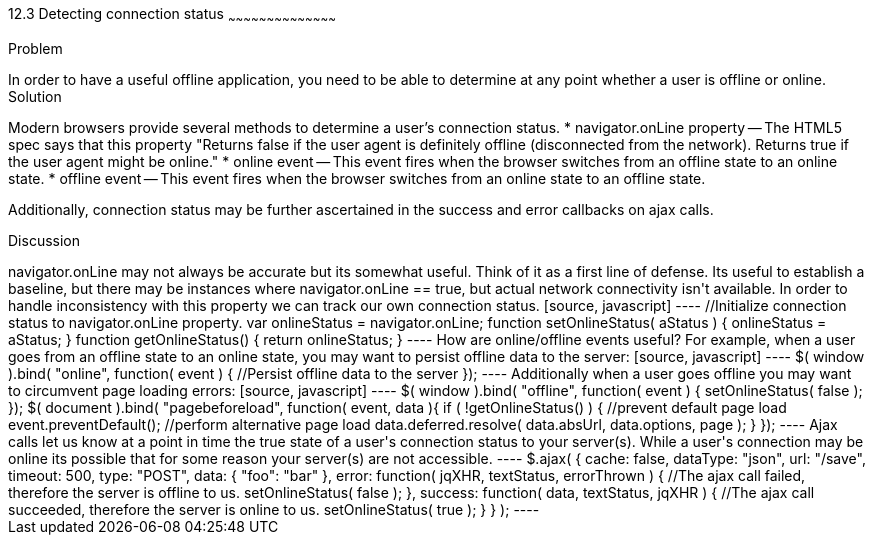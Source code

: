 ////

This is a comment block.  Put notes about your recipe here and also your author information.

Author: John Kleinschmidt <kleinschmidtorama@gmail.com>

////

12.3 Detecting connection status
~~~~~~~~~~~~~~~~~~~~~~~~~~~~~~~~~~~~~~~~~~

Problem
++++++++++++++++++++++++++++++++++++++++++++
In order to have a useful offline application, you need to be able to determine at any point whether a user is offline or online.


Solution
++++++++++++++++++++++++++++++++++++++++++++
Modern browsers provide several methods to determine a user's connection status.  
* navigator.onLine property -- The HTML5 spec says that this property "Returns false if the user agent is definitely offline (disconnected from the network). Returns true if the user agent might be online."
* online event -- This event fires when the browser switches from an offline state to an online state.
* offline event -- This event fires when the browser switches from an online state to an offline state.

Additionally, connection status may be further ascertained in the success and error callbacks on ajax calls.

Discussion
++++++++++++++++++++++++++++++++++++++++++++
navigator.onLine may not always be accurate but its somewhat useful.   Think of it as a first line of defense.  Its useful to establish a baseline, but there may be instances where navigator.onLine == true, but actual network connectivity isn't available.  In order to handle inconsistency with this property we can track our own connection status.
[source, javascript]
----
//Initialize connection status to navigator.onLine property.
var onlineStatus = navigator.onLine;

function setOnlineStatus( aStatus ) {
    onlineStatus = aStatus;
}

function getOnlineStatus() {
    return onlineStatus;
}
----

How are online/offline events useful?  For example, when a user goes from an offline state to an online state, you may want to persist offline data to the server: 
[source, javascript]
----
$( window ).bind( "online", function( event ) {
    //Persist offline data to the server
});
----

Additionally when a user goes offline you may want to circumvent page loading errors:
[source, javascript]
----
$( window ).bind( "offline", function( event ) {
    setOnlineStatus( false );
});

$( document ).bind( "pagebeforeload", function( event, data ){
    if ( !getOnlineStatus() ) {
        //prevent default page load
	event.preventDefault();
	//perform alternative page load
        data.deferred.resolve( data.absUrl, data.options, page );
    }
});
----

Ajax calls let us know at a point in time the true state of a user's connection status to your server(s).  While a user's connection may be online its possible that for some reason your server(s) are not accessible.
----
$.ajax( {
    cache: false,
    dataType: "json",
    url: "/save",
    timeout: 500,
    type: "POST",
    data: {
        "foo": "bar"
    },
    error: function( jqXHR, textStatus, errorThrown ) {
        //The ajax call failed, therefore the server is offline to us.
        setOnlineStatus( false );
    },
    success: function( data, textStatus, jqXHR ) {
        //The ajax call succeeded, therefore the server is online to us.
        setOnlineStatus( true );
    }
} );
----